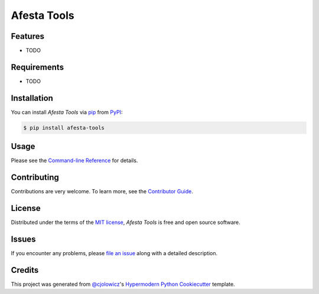 Afesta Tools
============

|PyPI| |Status| |Python Version| |License|

|Read the Docs| |Tests| |Codecov|

|pre-commit| |Black|

.. |PyPI| image:: https://img.shields.io/pypi/v/afesta-tools.svg
   :target: https://pypi.org/project/afesta-tools/
   :alt: PyPI
.. |Status| image:: https://img.shields.io/pypi/status/afesta-tools.svg
   :target: https://pypi.org/project/afesta-tools/
   :alt: Status
.. |Python Version| image:: https://img.shields.io/pypi/pyversions/afesta-tools
   :target: https://pypi.org/project/afesta-tools
   :alt: Python Version
.. |License| image:: https://img.shields.io/pypi/l/afesta-tools
   :target: https://opensource.org/licenses/MIT
   :alt: License
.. |Read the Docs| image:: https://img.shields.io/readthedocs/afesta-tools/latest.svg?label=Read%20the%20Docs
   :target: https://afesta-tools.readthedocs.io/
   :alt: Read the documentation at https://afesta-tools.readthedocs.io/
.. |Tests| image:: https://github.com/bhrevol/afesta-tools/workflows/Tests/badge.svg
   :target: https://github.com/bhrevol/afesta-tools/actions?workflow=Tests
   :alt: Tests
.. |Codecov| image:: https://codecov.io/gh/bhrevol/afesta-tools/branch/main/graph/badge.svg
   :target: https://app.codecov.io/gh/bhrevol/afesta-tools
   :alt: Codecov
.. |pre-commit| image:: https://img.shields.io/badge/pre--commit-enabled-brightgreen?logo=pre-commit&logoColor=white
   :target: https://github.com/pre-commit/pre-commit
   :alt: pre-commit
.. |Black| image:: https://img.shields.io/badge/code%20style-black-000000.svg
   :target: https://github.com/psf/black
   :alt: Black


Features
--------

* TODO


Requirements
------------

* TODO


Installation
------------

You can install *Afesta Tools* via pip_ from PyPI_:

.. code:: console

   $ pip install afesta-tools


Usage
-----

Please see the `Command-line Reference <Usage_>`_ for details.


Contributing
------------

Contributions are very welcome.
To learn more, see the `Contributor Guide`_.


License
-------

Distributed under the terms of the `MIT license`_,
*Afesta Tools* is free and open source software.


Issues
------

If you encounter any problems,
please `file an issue`_ along with a detailed description.


Credits
-------

This project was generated from `@cjolowicz`_'s `Hypermodern Python Cookiecutter`_ template.

.. _@cjolowicz: https://github.com/cjolowicz
.. _Cookiecutter: https://github.com/audreyr/cookiecutter
.. _MIT license: https://opensource.org/licenses/MIT
.. _PyPI: https://pypi.org/
.. _Hypermodern Python Cookiecutter: https://github.com/cjolowicz/cookiecutter-hypermodern-python
.. _file an issue: https://github.com/bhrevol/afesta-tools/issues
.. _pip: https://pip.pypa.io/
.. github-only
.. _Contributor Guide: https://afesta-tools.readthedocs.io/en/latest/contributing.html
.. _Usage: https://afesta-tools.readthedocs.io/en/latest/usage.html
